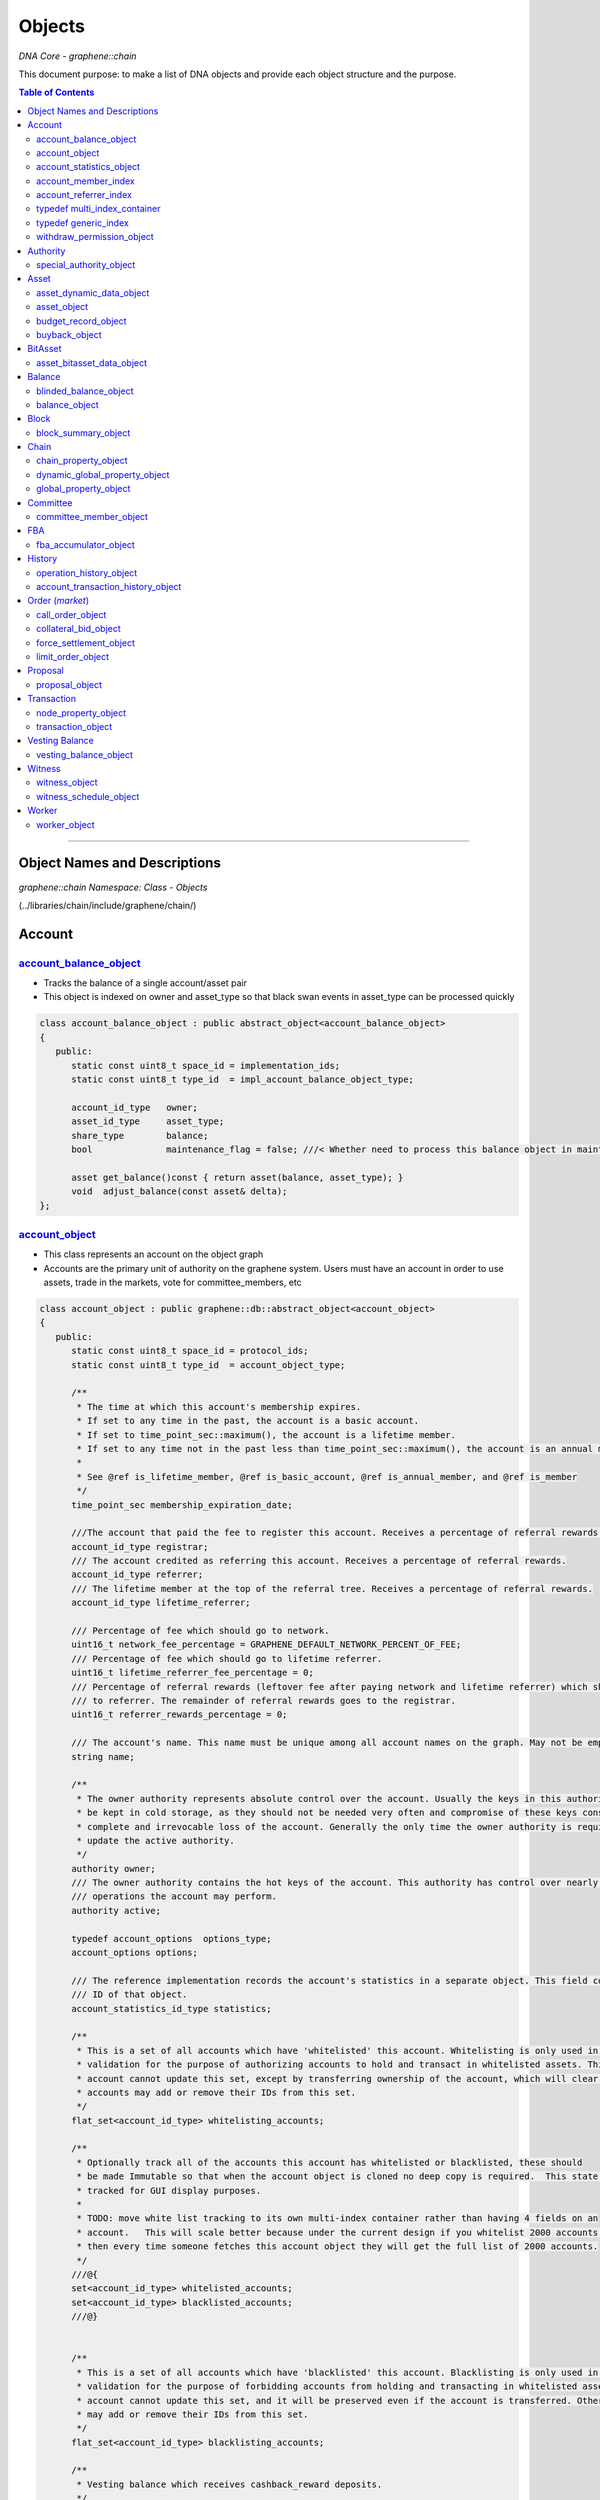 
.. _lib-objects:

*********************
Objects
*********************

*DNA Core - graphene::chain*


This document purpose: to make a list of DNA objects and provide each object structure and the purpose.


.. contents:: Table of Contents
   :local:

-------------------

Object Names and Descriptions
============================================

*graphene::chain Namespace: Class - Objects*

(../libraries/chain/include/graphene/chain/)


Account
================



`account_balance_object <https://bitshares.org/doxygen/classgraphene_1_1chain_1_1account__balance__object.html>`_
-----------------------------
- Tracks the balance of a single account/asset pair
- This object is indexed on owner and asset_type so that black swan events in asset_type can be processed quickly

.. code-block:: cpp

   class account_balance_object : public abstract_object<account_balance_object>
   {
      public:
         static const uint8_t space_id = implementation_ids;
         static const uint8_t type_id  = impl_account_balance_object_type;

         account_id_type   owner;
         asset_id_type     asset_type;
         share_type        balance;
         bool              maintenance_flag = false; ///< Whether need to process this balance object in maintenance interval

         asset get_balance()const { return asset(balance, asset_type); }
         void  adjust_balance(const asset& delta);
   };





`account_object <https://bitshares.org/doxygen/classgraphene_1_1chain_1_1account__object.html>`_
-----------------------------------------------------
- This class represents an account on the object graph
- Accounts are the primary unit of authority on the graphene system. Users must have an account in order to use assets, trade in the markets, vote for committee_members, etc

.. code-block:: cpp


   class account_object : public graphene::db::abstract_object<account_object>
   {
      public:
         static const uint8_t space_id = protocol_ids;
         static const uint8_t type_id  = account_object_type;

         /**
          * The time at which this account's membership expires.
          * If set to any time in the past, the account is a basic account.
          * If set to time_point_sec::maximum(), the account is a lifetime member.
          * If set to any time not in the past less than time_point_sec::maximum(), the account is an annual member.
          *
          * See @ref is_lifetime_member, @ref is_basic_account, @ref is_annual_member, and @ref is_member
          */
         time_point_sec membership_expiration_date;

         ///The account that paid the fee to register this account. Receives a percentage of referral rewards.
         account_id_type registrar;
         /// The account credited as referring this account. Receives a percentage of referral rewards.
         account_id_type referrer;
         /// The lifetime member at the top of the referral tree. Receives a percentage of referral rewards.
         account_id_type lifetime_referrer;

         /// Percentage of fee which should go to network.
         uint16_t network_fee_percentage = GRAPHENE_DEFAULT_NETWORK_PERCENT_OF_FEE;
         /// Percentage of fee which should go to lifetime referrer.
         uint16_t lifetime_referrer_fee_percentage = 0;
         /// Percentage of referral rewards (leftover fee after paying network and lifetime referrer) which should go
         /// to referrer. The remainder of referral rewards goes to the registrar.
         uint16_t referrer_rewards_percentage = 0;

         /// The account's name. This name must be unique among all account names on the graph. May not be empty.
         string name;

         /**
          * The owner authority represents absolute control over the account. Usually the keys in this authority will
          * be kept in cold storage, as they should not be needed very often and compromise of these keys constitutes
          * complete and irrevocable loss of the account. Generally the only time the owner authority is required is to
          * update the active authority.
          */
         authority owner;
         /// The owner authority contains the hot keys of the account. This authority has control over nearly all
         /// operations the account may perform.
         authority active;

         typedef account_options  options_type;
         account_options options;

         /// The reference implementation records the account's statistics in a separate object. This field contains the
         /// ID of that object.
         account_statistics_id_type statistics;

         /**
          * This is a set of all accounts which have 'whitelisted' this account. Whitelisting is only used in core
          * validation for the purpose of authorizing accounts to hold and transact in whitelisted assets. This
          * account cannot update this set, except by transferring ownership of the account, which will clear it. Other
          * accounts may add or remove their IDs from this set.
          */
         flat_set<account_id_type> whitelisting_accounts;

         /**
          * Optionally track all of the accounts this account has whitelisted or blacklisted, these should
          * be made Immutable so that when the account object is cloned no deep copy is required.  This state is
          * tracked for GUI display purposes.
          *
          * TODO: move white list tracking to its own multi-index container rather than having 4 fields on an
          * account.   This will scale better because under the current design if you whitelist 2000 accounts,
          * then every time someone fetches this account object they will get the full list of 2000 accounts.
          */
         ///@{
         set<account_id_type> whitelisted_accounts;
         set<account_id_type> blacklisted_accounts;
         ///@}


         /**
          * This is a set of all accounts which have 'blacklisted' this account. Blacklisting is only used in core
          * validation for the purpose of forbidding accounts from holding and transacting in whitelisted assets. This
          * account cannot update this set, and it will be preserved even if the account is transferred. Other accounts
          * may add or remove their IDs from this set.
          */
         flat_set<account_id_type> blacklisting_accounts;

         /**
          * Vesting balance which receives cashback_reward deposits.
          */
         optional<vesting_balance_id_type> cashback_vb;

         special_authority owner_special_authority = no_special_authority();
         special_authority active_special_authority = no_special_authority();

         /**
          * This flag is set when the top_n logic sets both authorities,
          * and gets reset when authority or special_authority is set.
          */
         uint8_t top_n_control_flags = 0;
         static const uint8_t top_n_control_owner  = 1;
         static const uint8_t top_n_control_active = 2;

         /**
          * This is a set of assets which the account is allowed to have.
          * This is utilized to restrict buyback accounts to the assets that trade in their markets.
          * In the future we may expand this to allow accounts to e.g. voluntarily restrict incoming transfers.
          */
         optional< flat_set<asset_id_type> > allowed_assets;

         bool has_special_authority()const
         {
            return (owner_special_authority.which() != special_authority::tag< no_special_authority >::value)
                || (active_special_authority.which() != special_authority::tag< no_special_authority >::value);
         }

         template<typename DB>
         const vesting_balance_object& cashback_balance(const DB& db)const
         {
            FC_ASSERT(cashback_vb);
            return db.get(*cashback_vb);
         }

         /// @return true if this is a lifetime member account; false otherwise.
         bool is_lifetime_member()const
         {
            return membership_expiration_date == time_point_sec::maximum();
         }
         /// @return true if this is a basic account; false otherwise.
         bool is_basic_account(time_point_sec now)const
         {
            return now > membership_expiration_date;
         }
         /// @return true if the account is an unexpired annual member; false otherwise.
         /// @note This method will return false for lifetime members.
         bool is_annual_member(time_point_sec now)const
         {
            return !is_lifetime_member() && !is_basic_account(now);
         }
         /// @return true if the account is an annual or lifetime member; false otherwise.
         bool is_member(time_point_sec now)const
         {
            return !is_basic_account(now);
         }

         account_id_type get_id()const { return id; }
   };


`account_statistics_object <https://bitshares.org/doxygen/classgraphene_1_1chain_1_1account__statistics__object.html>`_
-----------------------------------------------------

- This object contains regularly updated statistical data about an account. It is provided for the purpose of separating the account data that changes frequently from the account data that is mostly static, which will minimize the amount of data that must be backed up as part of the undo history everytime a transfer is made.

.. code-block:: cpp

   class account_statistics_object : public graphene::db::abstract_object<account_statistics_object>
   {
      public:
         static const uint8_t space_id = implementation_ids;
         static const uint8_t type_id  = impl_account_statistics_object_type;

         account_id_type  owner;

         string           name; ///< redundantly store account name here for better maintenance performance

         /**
          * Keep the most recent operation as a root pointer to a linked list of the transaction history.
          */
         account_transaction_history_id_type most_recent_op;
         /** Total operations related to this account. */
         uint64_t                            total_ops = 0;
         /** Total operations related to this account that has been removed from the database. */
         uint64_t                            removed_ops = 0;

         /**
          * When calculating votes it is necessary to know how much is stored in orders (and thus unavailable for
          * transfers). Rather than maintaining an index of [asset,owner,order_id] we will simply maintain the running
          * total here and update it every time an order is created or modified.
          */
         share_type total_core_in_orders;

         share_type core_in_balance = 0; ///< redundantly store core balance here for better maintenance performance

         bool has_cashback_vb = false; ///< redundantly store this for better maintenance performance

         bool is_voting = false; ///< redundately store whether this account is voting for better maintenance performance

         /// Whether this account owns some CORE asset and is voting
         inline bool has_some_core_voting() const
         {
            return is_voting && ( total_core_in_orders > 0 || core_in_balance > 0 || has_cashback_vb );
         }

         /**
          * Tracks the total fees paid by this account for the purpose of calculating bulk discounts.
          */
         share_type lifetime_fees_paid;

         /**
          * Tracks the fees paid by this account which have not been disseminated to the various parties that receive
          * them yet (registrar, referrer, lifetime referrer, network, etc). This is used as an optimization to avoid
          * doing massive amounts of uint128 arithmetic on each and every operation.
          *
          * These fees will be paid out as vesting cash-back, and this counter will reset during the maintenance
          * interval.
          */
         share_type pending_fees;
         /**
          * Same as @ref pending_fees, except these fees will be paid out as pre-vested cash-back (immediately
          * available for withdrawal) rather than requiring the normal vesting period.
          */
         share_type pending_vested_fees;

         /// Whether this account has pending fees, no matter vested or not
         inline bool has_pending_fees() const { return pending_fees > 0 || pending_vested_fees > 0; }

         /// Whether need to process this account during the maintenance interval
         inline bool need_maintenance() const { return has_some_core_voting() || has_pending_fees(); }

         /// @brief Split up and pay out @ref pending_fees and @ref pending_vested_fees
         void process_fees(const account_object& a, database& d) const;

         /**
          * Core fees are paid into the account_statistics_object by this method
          */
         void pay_fee( share_type core_fee, share_type cashback_vesting_threshold );
   };


account_member_index
-----------------------
- This secondary index will allow a reverse lookup of all accounts that a particular key or account is an potential signing authority.

.. code-block:: cpp

   class account_member_index : public secondary_index
   {
      class key_compare {
      public:
         inline bool operator()( const public_key_type& a, const public_key_type& b )const
         {
            return a.key_data < b.key_data;
         }
      };

      public:
         virtual void object_inserted( const object& obj ) override;
         virtual void object_removed( const object& obj ) override;
         virtual void about_to_modify( const object& before ) override;
         virtual void object_modified( const object& after  ) override;


         /** given an account or key, map it to the set of accounts that reference it in an active or owner authority */
         map< account_id_type, set<account_id_type> > account_to_account_memberships;
         map< public_key_type, set<account_id_type>, key_compare > account_to_key_memberships;
         /** some accounts use address authorities in the genesis block */
         map< address, set<account_id_type> >         account_to_address_memberships;


      protected:
         set<account_id_type>  get_account_members( const account_object& a )const;
         set<public_key_type, key_compare>  get_key_members( const account_object& a )const;
         set<address>          get_address_members( const account_object& a )const;

         set<account_id_type>  before_account_members;
         set<public_key_type, key_compare>  before_key_members;
         set<address>          before_address_members;
   };
   //(20181019)

account_referrer_index
--------------------------
- This secondary index will allow a reverse lookup of all accounts that have been referred by a particular account.

.. code-block:: cpp

   class account_referrer_index : public secondary_index
   {
      public:
         virtual void object_inserted( const object& obj ) override;
         virtual void object_removed( const object& obj ) override;
         virtual void about_to_modify( const object& before ) override;
         virtual void object_modified( const object& after  ) override;

         /** maps the referrer to the set of accounts that they have referred */
         map< account_id_type, set<account_id_type> > referred_by;
   };
   //(20181019)


typedef multi_index_container
----------------------------------

typedef generic_index
----------------------

.. code-block:: cpp

	struct by_account_asset;
	struct by_asset_balance;
	struct by_maintenance_flag;
	/**
	* @ingroup object_index
	*/
	typedef multi_index_container<
	  account_balance_object,
	  indexed_by<
		 ordered_unique< tag<by_id>, member< object, object_id_type, &object::id > >,
		 ordered_non_unique< tag<by_maintenance_flag>,
							 member< account_balance_object, bool, &account_balance_object::maintenance_flag > >,
		 ordered_unique< tag<by_account_asset>,
			composite_key<
			   account_balance_object,
			   member<account_balance_object, account_id_type, &account_balance_object::owner>,
			   member<account_balance_object, asset_id_type, &account_balance_object::asset_type>
			>
		 >,
		 ordered_unique< tag<by_asset_balance>,
			composite_key<
			   account_balance_object,
			   member<account_balance_object, asset_id_type, &account_balance_object::asset_type>,
			   member<account_balance_object, share_type, &account_balance_object::balance>,
			   member<account_balance_object, account_id_type, &account_balance_object::owner>
			>,
			composite_key_compare<
			   std::less< asset_id_type >,
			   std::greater< share_type >,
			   std::less< account_id_type >
			>
		 >
	  >
	> account_balance_object_multi_index_type;

	/**
	* @ingroup object_index
	*/
	typedef generic_index<account_balance_object, account_balance_object_multi_index_type> account_balance_index;

	struct by_name{};

	/**
	* @ingroup object_index
	*/
	typedef multi_index_container<
	  account_object,
	  indexed_by<
		 ordered_unique< tag<by_id>, member< object, object_id_type, &object::id > >,
		 ordered_unique< tag<by_name>, member<account_object, string, &account_object::name> >
	  >
	> account_multi_index_type;

	/**
	* @ingroup object_index
	*/
	typedef generic_index<account_object, account_multi_index_type> account_index;

	struct by_owner;
	struct by_maintenance_seq;

	/**
	* @ingroup object_index
	*/
	typedef multi_index_container<
	  account_statistics_object,
	  indexed_by<
		 ordered_unique< tag<by_id>, member< object, object_id_type, &object::id > >,
		 ordered_unique< tag<by_owner>,
						 member< account_statistics_object, account_id_type, &account_statistics_object::owner > >,
		 ordered_unique< tag<by_maintenance_seq>,
			composite_key<
			   account_statistics_object,
			   const_mem_fun<account_statistics_object, bool, &account_statistics_object::need_maintenance>,
			   member<account_statistics_object, string, &account_statistics_object::name>
			>
		 >
	  >
	> account_stats_multi_index_type;

	/**
	* @ingroup object_index
	*/
	typedef generic_index<account_statistics_object, account_stats_multi_index_type> account_stats_index;

   //(20181019)


`withdraw_permission_object <https://bitshares.org/doxygen/classgraphene_1_1chain_1_1withdraw__permission__object.html>`_
-----------------------------------------------------
- Grants another account authority to withdraw a limited amount of funds per interval
- The primary purpose of this object is to enable recurring payments on the blockchain. An account which wishes to process a recurring payment may use a ``withdraw_permission_claim_operation`` to reference an object of this type and withdraw up to ``withdrawal_limit`` from ``withdraw_from_account``. Only ``authorized_account`` may do this. Any number of withdrawals may be made so long as the total amount withdrawn per period does not exceed the limit for any given period.

.. code-block:: cpp

  class withdraw_permission_object : public graphene::db::abstract_object<withdraw_permission_object>
  {
     public:
        static const uint8_t space_id = protocol_ids;
        static const uint8_t type_id  = withdraw_permission_object_type;

        /// The account authorizing @ref authorized_account to withdraw from it
        account_id_type    withdraw_from_account;
        /// The account authorized to make withdrawals from @ref withdraw_from_account
        account_id_type    authorized_account;
        /// The maximum amount which may be withdrawn per period. All withdrawals must be of this asset type
        asset              withdrawal_limit;
        /// The duration of a withdrawal period in seconds
        uint32_t           withdrawal_period_sec = 0;
       /***
        * The beginning of the next withdrawal period
        * WARNING: Due to caching, this value does not always represent the start of the next or current period (because it is only updated after a withdrawal operation such as claim).  For the latest current period, use current_period().
        */
        time_point_sec     period_start_time;
        /// The time at which this withdraw permission expires
        time_point_sec     expiration;

       /***
        * Tracks the total amount
        * WARNING: Due to caching, this value does not always represent the total amount claimed during the current period; it may represent what was claimed during the last claimed period (because it is only updated after a withdrawal operation such as claim).  For the latest current period, use current_period().
        */
        share_type         claimed_this_period;

       /***
        * Determine how much is still available to be claimed during the period that contains a time of interest.  This object and function is mainly intended to be used with the "current" time as a parameter.  The current time can be obtained from the time of the current head of the blockchain.
        */
        asset              available_this_period( fc::time_point_sec current_time )const
        {
           if( current_time >= period_start_time + withdrawal_period_sec )
              return withdrawal_limit;
           return asset(
              ( withdrawal_limit.amount > claimed_this_period )
              ? withdrawal_limit.amount - claimed_this_period
              : 0, withdrawal_limit.asset_id );
        }
   };


Authority
================================

`special_authority_object <https://bitshares.org/doxygen/classgraphene_1_1chain_1_1special__authority__object.html>`_
-----------------------------------------------------
- ``special_authority_object`` only exists to help with a specific indexing problem. We want to be able to iterate over all accounts that contain a special authority. However, accounts which have a special_authority are very rare. So rather than indexing ``ccount_object`` by the special_authority fields (requiring additional bookkeeping for every account), we instead maintain a ``special_authority_object`` pointing to each account which has ``special_authority`` (requiring additional bookkeeping only for every account which has special_authority).
- This class is an implementation detail.

.. code-block:: cpp

	class special_authority_object : public graphene::db::abstract_object<special_authority_object>
	{
	   public:
		  static const uint8_t space_id = implementation_ids;
		  static const uint8_t type_id = impl_special_authority_object_type;

		  account_id_type account;
	};



Asset
================


`asset_dynamic_data_object <https://bitshares.org/doxygen/classgraphene_1_1chain_1_1asset__dynamic__data__object.html>`_
-----------------------------------------------------
- tracks the asset information that changes frequently
- Because the ``asset_object`` is very large it doesn't make sense to save an undo state for all of the parameters that never change. This object factors out the parameters of an asset that change in almost every transaction that involves the asset.
- This object exists as an implementation detail and its ID should never be referenced by a blockchain operation

.. code-block:: cpp

   class asset_dynamic_data_object : public abstract_object<asset_dynamic_data_object>
   {
      public:
         static const uint8_t space_id = implementation_ids;
         static const uint8_t type_id  = impl_asset_dynamic_data_type;

         /// The number of shares currently in existence
         share_type current_supply;
         share_type confidential_supply; ///< total asset held in confidential balances
         share_type accumulated_fees; ///< fees accumulate to be paid out over time
         share_type fee_pool;         ///< in core asset
   };
   //(11/27/2018)


`asset_object <https://bitshares.org/doxygen/classgraphene_1_1chain_1_1asset__object.html>`_
-----------------------------------------------------
- tracks the parameters of an asset
- All assets have a globally unique symbol name that controls how they are traded and an issuer who has authority over the parameters of the asset.

.. code-block:: cpp

   class asset_object : public graphene::db::abstract_object<asset_object>
   {
      public:
         static const uint8_t space_id = protocol_ids;
         static const uint8_t type_id  = asset_object_type;

         /// This function does not check if any registered asset has this symbol or not; it simply checks whether the
         /// symbol would be valid.
         /// @return true if symbol is a valid ticker symbol; false otherwise.
         static bool is_valid_symbol( const string& symbol );

         /// @return true if this is a market-issued asset; false otherwise.
         bool is_market_issued()const { return bitasset_data_id.valid(); }
         /// @return true if users may request force-settlement of this market-issued asset; false otherwise
         bool can_force_settle()const { return !(options.flags & disable_force_settle); }
         /// @return true if the issuer of this market-issued asset may globally settle the asset; false otherwise
         bool can_global_settle()const { return options.issuer_permissions & global_settle; }
         /// @return true if this asset charges a fee for the issuer on market operations; false otherwise
         bool charges_market_fees()const { return options.flags & charge_market_fee; }
         /// @return true if this asset may only be transferred to/from the issuer or market orders
         bool is_transfer_restricted()const { return options.flags & transfer_restricted; }
         bool can_override()const { return options.flags & override_authority; }
         bool allow_confidential()const { return !(options.flags & asset_issuer_permission_flags::disable_confidential); }

         /// Helper function to get an asset object with the given amount in this asset's type
         asset amount(share_type a)const { return asset(a, id); }
         /// Convert a string amount (i.e. "123.45") to an asset object with this asset's type
         /// The string may have a decimal and/or a negative sign.
         asset amount_from_string(string amount_string)const;
         /// Convert an asset to a textual representation, i.e. "123.45"
         string amount_to_string(share_type amount)const;
         /// Convert an asset to a textual representation, i.e. "123.45"
         string amount_to_string(const asset& amount)const
         { FC_ASSERT(amount.asset_id == id); return amount_to_string(amount.amount); }
         /// Convert an asset to a textual representation with symbol, i.e. "123.45 USD"
         string amount_to_pretty_string(share_type amount)const
         { return amount_to_string(amount) + " " + symbol; }
         /// Convert an asset to a textual representation with symbol, i.e. "123.45 USD"
         string amount_to_pretty_string(const asset &amount)const
         { FC_ASSERT(amount.asset_id == id); return amount_to_pretty_string(amount.amount); }

         /// Ticker symbol for this asset, i.e. "USD"
         string symbol;
         /// Maximum number of digits after the decimal point (must be <= 12)
         uint8_t precision = 0;
         /// ID of the account which issued this asset.
         account_id_type issuer;

         asset_options options;


         /// Current supply, fee pool, and collected fees are stored in a separate object as they change frequently.
         asset_dynamic_data_id_type  dynamic_asset_data_id;
         /// Extra data associated with BitAssets. This field is non-null if and only if is_market_issued() returns true
         optional<asset_bitasset_data_id_type> bitasset_data_id;

         optional<account_id_type> buyback_account;

         asset_id_type get_id()const { return id; }

         void validate()const
         {
            // UIAs may not be prediction markets, have force settlement, or global settlements
            if( !is_market_issued() )
            {
               FC_ASSERT(!(options.flags & disable_force_settle || options.flags & global_settle));
               FC_ASSERT(!(options.issuer_permissions & disable_force_settle || options.issuer_permissions & global_settle));
            }
         }

         template<class DB>
         const asset_bitasset_data_object& bitasset_data(const DB& db)const
         {
            FC_ASSERT( bitasset_data_id.valid(),
                       "Asset ${a} (${id}) is not a market issued asset.",
                       ("a",this->symbol)("id",this->id) );
            return db.get( *bitasset_data_id );
         }

         template<class DB>
         const asset_dynamic_data_object& dynamic_data(const DB& db)const
         { return db.get(dynamic_asset_data_id); }

         /**
          *  The total amount of an asset that is reserved for future issuance.
          */
         template<class DB>
         share_type reserved( const DB& db )const
         { return options.max_supply - dynamic_data(db).current_supply; }
   };
   //(11/27/2018)



`budget_record_object <https://bitshares.org/doxygen/classgraphene_1_1chain_1_1budget__record__object.html>`_
-----------------------------------------------------
-

.. code-block:: cpp

	namespace graphene { namespace chain {

	struct budget_record
	{
	   uint64_t time_since_last_budget = 0;

	   // sources of budget
	   share_type from_initial_reserve = 0;
	   share_type from_accumulated_fees = 0;
	   share_type from_unused_witness_budget = 0;

	   // witness budget requested by the committee
	   share_type requested_witness_budget = 0;

	   // funds that can be released from reserve at maximum rate
	   share_type total_budget = 0;

	   // sinks of budget, should sum up to total_budget
	   share_type witness_budget = 0;
	   share_type worker_budget = 0;

	   // unused budget
	   share_type leftover_worker_funds = 0;

	   // change in supply due to budget operations
	   share_type supply_delta = 0;
	};

	class budget_record_object;

	class budget_record_object : public graphene::db::abstract_object<budget_record_object>
	{
	   public:
		  static const uint8_t space_id = implementation_ids;
		  static const uint8_t type_id = impl_budget_record_object_type;

		  fc::time_point_sec time;
		  budget_record record;
	};

	} };

	// (11/27/2018)

`buyback_object <https://bitshares.org/doxygen/classgraphene_1_1chain_1_1buyback__object.html>`_
-----------------------------------------------------
- ``buyback_authority_object`` only exists to help with a specific indexing problem. We want to be able to iterate over all assets that have a buyback program. However, assets which have a buyback program are very rare. So rather than indexing ``asset_object`` by the buyback field (requiring additional bookkeeping for every asset), we instead maintain a ``buyback_object`` pointing to each asset which has buyback (requiring additional bookkeeping only for every asset which has buyback).
- This class is an implementation detail.

.. code-block:: cpp

	class buyback_object : public graphene::db::abstract_object< buyback_object >
	{
	   public:
		  static const uint8_t space_id = implementation_ids;
		  static const uint8_t type_id = impl_buyback_object_type;

		  asset_id_type asset_to_buy;
	};


BitAsset
========================

`asset_bitasset_data_object <https://bitshares.org/doxygen/classgraphene_1_1chain_1_1asset__bitasset__data__object.html>`_
-----------------------------------------------------
- contains properties that only apply to bitassets (market issued assets)

.. code-block:: cpp

	class asset_bitasset_data_object : public abstract_object<asset_bitasset_data_object>
	{
	  public:
		 static const uint8_t space_id = implementation_ids;
		 static const uint8_t type_id  = impl_asset_bitasset_data_type;

		 /// The asset this object belong to
		 asset_id_type asset_id;

		 /// The tunable options for BitAssets are stored in this field.
		 bitasset_options options;

		 /// Feeds published for this asset. If issuer is not committee, the keys in this map are the feed publishing
		 /// accounts; otherwise, the feed publishers are the currently active committee_members and witnesses and this map
		 /// should be treated as an implementation detail. The timestamp on each feed is the time it was published.
		 flat_map<account_id_type, pair<time_point_sec,price_feed>> feeds;
		 /// This is the currently active price feed, calculated as the median of values from the currently active
		 /// feeds.
		 price_feed current_feed;
		 /// This is the publication time of the oldest feed which was factored into current_feed.
		 time_point_sec current_feed_publication_time;

		 /// True if this asset implements a @ref prediction_market
		 bool is_prediction_market = false;

		 /// This is the volume of this asset which has been force-settled this maintanence interval
		 share_type force_settled_volume;
		 /// Calculate the maximum force settlement volume per maintenance interval, given the current share supply
		 share_type max_force_settlement_volume(share_type current_supply)const;

		 /** return true if there has been a black swan, false otherwise */
		 bool has_settlement()const { return !settlement_price.is_null(); }

		 /**
		  *  In the event of a black swan, the swan price is saved in the settlement price, and all margin positions
		  *  are settled at the same price with the siezed collateral being moved into the settlement fund. From this
		  *  point on no further updates to the asset are permitted (no feeds, etc) and forced settlement occurs
		  *  immediately when requested, using the settlement price and fund.
		  */
		 ///@{
		 /// Price at which force settlements of a black swanned asset will occur
		 price settlement_price;
		 /// Amount of collateral which is available for force settlement
		 share_type settlement_fund;
		 ///@}

		 /// Track whether core_exchange_rate in corresponding asset_object has updated
		 bool asset_cer_updated = false;

		 /// Track whether core exchange rate in current feed has updated
		 bool feed_cer_updated = false;

		 /// Whether need to update core_exchange_rate in asset_object
		 bool need_to_update_cer() const
		 {
			return ( ( feed_cer_updated || asset_cer_updated ) && !current_feed.core_exchange_rate.is_null() );
		 }

		 /// The time when @ref current_feed would expire
		 time_point_sec feed_expiration_time()const
		 {
			uint32_t current_feed_seconds = current_feed_publication_time.sec_since_epoch();
			if( std::numeric_limits<uint32_t>::max() - current_feed_seconds <= options.feed_lifetime_sec )
			   return time_point_sec::maximum();
			else
			   return current_feed_publication_time + options.feed_lifetime_sec;
		 }
		 bool feed_is_expired_before_hardfork_615(time_point_sec current_time)const
		 { return feed_expiration_time() >= current_time; }
		 bool feed_is_expired(time_point_sec current_time)const
		 { return feed_expiration_time() <= current_time; }
		 void update_median_feeds(time_point_sec current_time);
	};

	// key extractor for short backing asset
	struct bitasset_short_backing_asset_extractor
	{
	  typedef asset_id_type result_type;
	  result_type operator() (const asset_bitasset_data_object& obj) const
	  {
		 return obj.options.short_backing_asset;
	  }
	};

	struct by_short_backing_asset;
	struct by_feed_expiration;
	struct by_cer_update;

	typedef multi_index_container<
	  asset_bitasset_data_object,
	  indexed_by<
		 ordered_unique< tag<by_id>, member< object, object_id_type, &object::id > >,
		 ordered_non_unique< tag<by_short_backing_asset>, bitasset_short_backing_asset_extractor >,
		 ordered_unique< tag<by_feed_expiration>,
			composite_key< asset_bitasset_data_object,
			   const_mem_fun< asset_bitasset_data_object, time_point_sec, &asset_bitasset_data_object::feed_expiration_time >,
			   member< asset_bitasset_data_object, asset_id_type, &asset_bitasset_data_object::asset_id >
			>
		 >,
		 ordered_non_unique< tag<by_cer_update>,
							 const_mem_fun< asset_bitasset_data_object, bool, &asset_bitasset_data_object::need_to_update_cer >
		 >
	  >
	> asset_bitasset_data_object_multi_index_type;
	typedef generic_index<asset_bitasset_data_object, asset_bitasset_data_object_multi_index_type> asset_bitasset_data_index;

	struct by_symbol;
	struct by_type;
	struct by_issuer;
	typedef multi_index_container<
	  asset_object,
	  indexed_by<
		 ordered_unique< tag<by_id>, member< object, object_id_type, &object::id > >,
		 ordered_unique< tag<by_symbol>, member<asset_object, string, &asset_object::symbol> >,
		 ordered_non_unique< tag<by_issuer>, member<asset_object, account_id_type, &asset_object::issuer > >,
		 ordered_unique< tag<by_type>,
			composite_key< asset_object,
				const_mem_fun<asset_object, bool, &asset_object::is_market_issued>,
				member< object, object_id_type, &object::id >
			>
		 >
	  >
	> asset_object_multi_index_type;
	typedef generic_index<asset_object, asset_object_multi_index_type> asset_index;
	// (11/27/2018)


Balance
==============

`blinded_balance_object <https://bitshares.org/doxygen/classgraphene_1_1chain_1_1blinded__balance__object.html>`_
-----------------------------------------------------
- tracks a blinded balance commitment

.. code-block:: cpp

	class blinded_balance_object : public graphene::db::abstract_object<blinded_balance_object>
	{
	   public:
		  static const uint8_t space_id = implementation_ids;
		  static const uint8_t type_id  = impl_blinded_balance_object_type;

		  fc::ecc::commitment_type                commitment;
		  asset_id_type                           asset_id;
		  authority                               owner;
	};


`balance_object <https://bitshares.org/doxygen/classgraphene_1_1chain_1_1balance__object.html>`_
-----------------------------------------------------
-

.. code-block:: cpp

   class balance_object : public abstract_object<balance_object>
   {
      public:
         static const uint8_t space_id = protocol_ids;
         static const uint8_t type_id  = balance_object_type;

         bool is_vesting_balance()const
         { return vesting_policy.valid(); }
         asset available(fc::time_point_sec now)const
         {
            return is_vesting_balance()? vesting_policy->get_allowed_withdraw({balance, now, {}})
                                       : balance;
         }

         address owner;
         asset   balance;
         optional<linear_vesting_policy> vesting_policy;
         time_point_sec last_claim_date;
         asset_id_type asset_type()const { return balance.asset_id; }
   };


Block
=================

`block_summary_object <https://bitshares.org/doxygen/classgraphene_1_1chain_1_1block__summary__object.html>`_
-----------------------------------------------------
- tracks minimal information about past blocks to implement TaPOS
- When attempting to calculate the validity of a transaction we need to lookup a past block and check its block hash and the time it occurred so we can calculate whether the current transaction is valid and at what time it should expire.

.. code-block:: cpp

   class block_summary_object : public abstract_object<block_summary_object>
   {
      public:
         static const uint8_t space_id = implementation_ids;
         static const uint8_t type_id  = impl_block_summary_object_type;

         block_id_type      block_id;
   };


Chain
========================

`chain_property_object <https://bitshares.org/doxygen/classgraphene_1_1chain_1_1chain__property__object.html>`_
-----------------------------------------------------
- Contains invariants which are set at genesis and never changed.

.. code-block:: cpp

	class chain_property_object : public abstract_object<chain_property_object>
	{
	   public:
		  static const uint8_t space_id = implementation_ids;
		  static const uint8_t type_id  = impl_chain_property_object_type;

		  chain_id_type chain_id;
		  immutable_chain_parameters immutable_parameters;
	};



`dynamic_global_property_object <https://bitshares.org/doxygen/classgraphene_1_1chain_1_1dynamic__global__property__object.html>`_
-----------------------------------------------------
- Maintains global state information (committee_member list, current fees)
- This is an implementation detail. The values here are calculated during normal chain operations and reflect the current values of global blockchain properties.

.. code-block:: cpp

   class dynamic_global_property_object : public abstract_object<dynamic_global_property_object>
   {
      public:
         static const uint8_t space_id = implementation_ids;
         static const uint8_t type_id  = impl_dynamic_global_property_object_type;

         uint32_t          head_block_number = 0;
         block_id_type     head_block_id;
         time_point_sec    time;
         witness_id_type   current_witness;
         time_point_sec    next_maintenance_time;
         time_point_sec    last_budget_time;
         share_type        witness_budget;
         uint32_t          accounts_registered_this_interval = 0;
         /**
          *  Every time a block is missed this increases by
          *  RECENTLY_MISSED_COUNT_INCREMENT,
          *  every time a block is found it decreases by
          *  RECENTLY_MISSED_COUNT_DECREMENT.  It is
          *  never less than 0.
          *
          *  If the recently_missed_count hits 2*UNDO_HISTORY then no new blocks may be pushed.
          */
         uint32_t          recently_missed_count = 0;

         /**
          * The current absolute slot number.  Equal to the total
          * number of slots since genesis.  Also equal to the total
          * number of missed slots plus head_block_number.
          */
         uint64_t                current_aslot = 0;

         /**
          * used to compute witness participation.
          */
         fc::uint128_t recent_slots_filled;

         /**
          * dynamic_flags specifies chain state properties that can be
          * expressed in one bit.
          */
         uint32_t dynamic_flags = 0;

         uint32_t last_irreversible_block_num = 0;

         enum dynamic_flag_bits
         {
            /**
             * If maintenance_flag is set, then the head block is a
             * maintenance block.  This means
             * get_time_slot(1) - head_block_time() will have a gap
             * due to maintenance duration.
             *
             * This flag answers the question, "Was maintenance
             * performed in the last call to apply_block()?"
             */
            maintenance_flag = 0x01
         };
   };


`global_property_object <https://bitshares.org/doxygen/classgraphene_1_1chain_1_1global__property__object.html>`_
-----------------------------------------------------
- Maintains global state information (committee_member list, current fees)
- This is an implementation detail. The values here are set by committee_members to tune the blockchain parameters.

.. code-block:: cpp

   class global_property_object : public graphene::db::abstract_object<global_property_object>
   {
      public:
         static const uint8_t space_id = implementation_ids;
         static const uint8_t type_id  = impl_global_property_object_type;

         chain_parameters           parameters;
         optional<chain_parameters> pending_parameters;

         uint32_t                           next_available_vote_id = 0;
         vector<committee_member_id_type>   active_committee_members; // updated once per maintenance interval
         flat_set<witness_id_type>          active_witnesses; // updated once per maintenance interval
         // n.b. witness scheduling is done by witness_schedule object
   };


Committee
========================

`committee_member_object <https://bitshares.org/doxygen/classgraphene_1_1chain_1_1committee__member__object.html>`_
-----------------------------------------------------
- tracks information about a committee_member account.
- A committee_member is responsible for setting blockchain parameters and has dynamic multi-sig control over the committee account. The current set of active committee_members has control.
- committee_members were separated into a separate object to make iterating over the set of committee_member easy.

.. code-block:: cpp

   {
      public:
         static const uint8_t space_id = protocol_ids;
         static const uint8_t type_id  = committee_member_object_type;

         account_id_type  committee_member_account;
         vote_id_type     vote_id;
         uint64_t         total_votes = 0;
         string           url;
   };


FBA
=============

`fba_accumulator_object <https://bitshares.org/doxygen/classgraphene_1_1chain_1_1fba__accumulator__object.html>`_
-----------------------------------------------------
- fba_accumulator_object accumulates fees to be paid out via buyback or other FBA mechanism.

.. code-block:: cpp

	class fba_accumulator_object : public graphene::db::abstract_object< fba_accumulator_object >
	{
	   public:
		  static const uint8_t space_id = implementation_ids;
		  static const uint8_t type_id = impl_fba_accumulator_object_type;

		  share_type accumulated_fba_fees;
		  optional< asset_id_type > designated_asset;

		  bool is_configured( const database& db )const;
	};

- An object will be created at genesis for each of these FBA accumulators.

::

	enum graphene_fba_accumulator_id_enum
	{
	   fba_accumulator_id_transfer_to_blind = 0,
	   fba_accumulator_id_blind_transfer,
	   fba_accumulator_id_transfer_from_blind,
	   fba_accumulator_id_count
	};

History
=======================

`operation_history_object <https://bitshares.org/doxygen/classgraphene_1_1chain_1_1operation__history__object.html>`_
-----------------------------------------------------
- tracks the history of all logical operations on blockchain state
- All operations and virtual operations result in the creation of an operation_history_object that is maintained on disk as a stack. Each real or virtual operation is assigned a unique ID / sequence number that it can be referenced by.

.. Note:: by default these objects are not tracked, the account_history_plugin must be loaded fore these objects to be maintained.
    this object is READ ONLY it can never be modified

.. code-block:: cpp

   class operation_history_object : public abstract_object<operation_history_object>
   {
      public:
         static const uint8_t space_id = protocol_ids;
         static const uint8_t type_id  = operation_history_object_type;

         operation_history_object( const operation& o ):op(o){}
         operation_history_object(){}

         operation         op;
         operation_result  result;
         /** the block that caused this operation */
         uint32_t          block_num = 0;
         /** the transaction in the block */
         uint16_t          trx_in_block = 0;
         /** the operation within the transaction */
         uint16_t          op_in_trx = 0;
         /** any virtual operations implied by operation in block */
         uint16_t          virtual_op = 0;
   };


`account_transaction_history_object <https://bitshares.org/doxygen/classgraphene_1_1chain_1_1account__transaction__history__object.html>`_
-----------------------------------------------------
- a node in a linked list of operation_history_objects
- Account history is important for users and wallets even though it is not part of "core validation". Account history is maintained as a linked list stored on disk in a stack. Each account will point to the most recent account history object by ID. When a new operation relativent to that account is processed a new account history object is allocated at the end of the stack and initialized to point to the prior object.
- This data is never accessed as part of chain validation and therefore can be kept on disk as a memory mapped file. Using a memory mapped file will help the operating system better manage / cache / page files and also accelerates load time.
- When the transaction history for a particular account is requested the linked list can be traversed with relatively efficient disk access because of the use of a memory mapped stack.

.. code-block:: cpp

   class account_transaction_history_object :  public abstract_object<account_transaction_history_object>
   {
      public:
         static const uint8_t space_id = implementation_ids;
         static const uint8_t type_id  = impl_account_transaction_history_object_type;
         account_id_type                      account; /// the account this operation applies to
         operation_history_id_type            operation_id;
         uint64_t                             sequence = 0; /// the operation position within the given account
         account_transaction_history_id_type  next;

         //std::pair<account_id_type,operation_history_id_type>  account_op()const  { return std::tie( account, operation_id ); }
         //std::pair<account_id_type,uint32_t>                   account_seq()const { return std::tie( account, sequence );     }
   };

   struct by_id;

   typedef multi_index_container<
      operation_history_object,
      indexed_by<
         ordered_unique< tag<by_id>, member< object, object_id_type, &object::id > >
      >
   > operation_history_multi_index_type;

   typedef generic_index<operation_history_object, operation_history_multi_index_type> operation_history_index;

   struct by_seq;
   struct by_op;
   struct by_opid;

   typedef multi_index_container<
      account_transaction_history_object,
      indexed_by<
         ordered_unique< tag<by_id>, member< object, object_id_type, &object::id > >,
         ordered_unique< tag<by_seq>,
            composite_key< account_transaction_history_object,
               member< account_transaction_history_object, account_id_type, &account_transaction_history_object::account>,
               member< account_transaction_history_object, uint64_t, &account_transaction_history_object::sequence>
            >
         >,
         ordered_unique< tag<by_op>,
            composite_key< account_transaction_history_object,
               member< account_transaction_history_object, account_id_type, &account_transaction_history_object::account>,
               member< account_transaction_history_object, operation_history_id_type, &account_transaction_history_object::operation_id>
            >
         >,
         ordered_non_unique< tag<by_opid>,
            member< account_transaction_history_object, operation_history_id_type, &account_transaction_history_object::operation_id>
         >
      >
   > account_transaction_history_multi_index_type;

   typedef generic_index<account_transaction_history_object, account_transaction_history_multi_index_type> account_transaction_history_index;




Order (*market*)
=======================

`call_order_object <https://bitshares.org/doxygen/classgraphene_1_1chain_1_1call__order__object.html>`_
-----------------------------------------------------
- tracks debt and call price information
- There should only be one call_order_object per asset pair per account and they will all have the same call price.

.. code-block:: cpp

	class call_order_object : public abstract_object<call_order_object>
	{
	   public:
		  static const uint8_t space_id = protocol_ids;
		  static const uint8_t type_id  = call_order_object_type;

		  asset get_collateral()const { return asset( collateral, call_price.base.asset_id ); }
		  asset get_debt()const { return asset( debt, debt_type() ); }
		  asset amount_to_receive()const { return get_debt(); }
		  asset_id_type debt_type()const { return call_price.quote.asset_id; }
		  asset_id_type collateral_type()const { return call_price.base.asset_id; }
		  price collateralization()const { return get_collateral() / get_debt(); }

		  account_id_type  borrower;
		  share_type       collateral;  ///< call_price.base.asset_id, access via get_collateral
		  share_type       debt;        ///< call_price.quote.asset_id, access via get_debt
		  price            call_price;  ///< Collateral / Debt

		  optional<uint16_t> target_collateral_ratio; ///< maximum CR to maintain when selling collateral on margin call

		  pair<asset_id_type,asset_id_type> get_market()const
		  {
			 auto tmp = std::make_pair( call_price.base.asset_id, call_price.quote.asset_id );
			 if( tmp.first > tmp.second ) std::swap( tmp.first, tmp.second );
			 return tmp;
		  }

		  /// Calculate maximum quantity of debt to cover to satisfy @ref target_collateral_ratio.
		  share_type get_max_debt_to_cover( price match_price, price feed_price, const uint16_t maintenance_collateral_ratio )const;
	};



`collateral_bid_object <https://bitshares.org/doxygen/classgraphene_1_1chain_1_1collateral__bid__object.html>`_
-----------------------------------------------------
- bids of collateral for debt after a black swan
- There should only be one collateral_bid_object per asset per account, and only for smartcoin assets that have a global settlement_price.

.. code-block:: cpp

	class collateral_bid_object : public abstract_object<collateral_bid_object>
	{
	   public:
		  static const uint8_t space_id = implementation_ids;
		  static const uint8_t type_id  = impl_collateral_bid_object_type;

		  asset get_additional_collateral()const { return inv_swan_price.base; }
		  asset get_debt_covered()const { return inv_swan_price.quote; }
		  asset_id_type debt_type()const { return inv_swan_price.quote.asset_id; }

		  account_id_type  bidder;
		  price            inv_swan_price;  // Collateral / Debt
	};


`force_settlement_object <https://bitshares.org/doxygen/classgraphene_1_1chain_1_1force__settlement__object.html>`_
-----------------------------------------------------
- tracks bitassets scheduled for force settlement at some point in the future.
- On the settlement_date the balance will be converted to the collateral asset and paid to owner and then this object will be deleted.

.. code-block:: cpp

	class force_settlement_object : public abstract_object<force_settlement_object>
	{
	   public:
		  static const uint8_t space_id = protocol_ids;
		  static const uint8_t type_id  = force_settlement_object_type;

		  account_id_type   owner;
		  asset             balance;
		  time_point_sec    settlement_date;

		  asset_id_type settlement_asset_id()const
		  { return balance.asset_id; }
	};


`limit_order_object <https://bitshares.org/doxygen/classgraphene_1_1chain_1_1limit__order__object.html>`_
-----------------------------------------------------
- an offer to sell a amount of a asset at a specified exchange rate by a certain time
- This limit_order_objects are indexed by expiration and is automatically deleted on the first block after expiration

.. code-block:: cpp

	class limit_order_object : public abstract_object<limit_order_object>
	{
	   public:
		  static const uint8_t space_id = protocol_ids;
		  static const uint8_t type_id  = limit_order_object_type;

		  time_point_sec   expiration;
		  account_id_type  seller;
		  share_type       for_sale; ///< asset id is sell_price.base.asset_id
		  price            sell_price;
		  share_type       deferred_fee; ///< fee converted to CORE
		  asset            deferred_paid_fee; ///< originally paid fee

		  pair<asset_id_type,asset_id_type> get_market()const
		  {
			 auto tmp = std::make_pair( sell_price.base.asset_id, sell_price.quote.asset_id );
			 if( tmp.first > tmp.second ) std::swap( tmp.first, tmp.second );
			 return tmp;
		  }

		  asset amount_for_sale()const   { return asset( for_sale, sell_price.base.asset_id ); }
		  asset amount_to_receive()const { return amount_for_sale() * sell_price; }
		  asset_id_type sell_asset_id()const    { return sell_price.base.asset_id;  }
		  asset_id_type receive_asset_id()const { return sell_price.quote.asset_id; }
	};



Proposal
==========================

`proposal_object <https://bitshares.org/doxygen/classgraphene_1_1chain_1_1proposal__object.html>`_
-----------------------------------------------------
- tracks the approval of a partially approved transaction

.. code-block:: cpp

	class proposal_object : public abstract_object<proposal_object>
	{
	   public:
		  static const uint8_t space_id = protocol_ids;
		  static const uint8_t type_id = proposal_object_type;

		  time_point_sec                expiration_time;
		  optional<time_point_sec>      review_period_time;
		  transaction                   proposed_transaction;
		  flat_set<account_id_type>     required_active_approvals;
		  flat_set<account_id_type>     available_active_approvals;
		  flat_set<account_id_type>     required_owner_approvals;
		  flat_set<account_id_type>     available_owner_approvals;
		  flat_set<public_key_type>     available_key_approvals;
		  account_id_type               proposer;
		  std::string                   fail_reason;

		  bool is_authorized_to_execute(database& db) const;
	};


Transaction
=============================

`node_property_object <https://bitshares.org/doxygen/classgraphene_1_1chain_1_1node__property__object.html>`_
-----------------------------------------------------
- Contains per-node database configuration.
- Transactions are evaluated differently based on per-node state. Settings here may change based on whether the node is syncing or up-to-date. Or whether the node is a witness node. Or if we're processing a transaction in a witness-signed block vs. a fresh transaction from the p2p network. Or configuration-specified tradeoffs of performance/hardfork resilience vs. paranoia.

.. code-block:: cpp

   class node_property_object
   {
      public:
         node_property_object(){}
         ~node_property_object(){}

         uint32_t skip_flags = 0;
         std::map< block_id_type, std::vector< fc::variant_object > > debug_updates;
   };


`transaction_object <https://bitshares.org/doxygen/classgraphene_1_1chain_1_1transaction__object.html>`_
-----------------------------------------------------
- The purpose of this object is to enable the detection of duplicate transactions. When a transaction is included in a block a transaction_object is added. At the end of block processing all transaction_objects that have expired can be removed from the index.

.. code-block:: cpp

	namespace graphene { namespace chain {
	   using namespace graphene::db;
	   using boost::multi_index_container;
	   using namespace boost::multi_index;
	   /**
		* The purpose of this object is to enable the detection of duplicate transactions. When a transaction is included
		* in a block a transaction_object is added. At the end of block processing all transaction_objects that have
		* expired can be removed from the index.
		*/
	   class transaction_object : public abstract_object<transaction_object>
	   {
		  public:
			 static const uint8_t space_id = implementation_ids;
			 static const uint8_t type_id  = impl_transaction_object_type;

			 signed_transaction  trx;
			 transaction_id_type trx_id;

			 time_point_sec get_expiration()const { return trx.expiration; }
	   };

	   struct by_expiration;
	   struct by_id;
	   struct by_trx_id;
	   typedef multi_index_container<
		  transaction_object,
		  indexed_by<
			 ordered_unique< tag<by_id>, member< object, object_id_type, &object::id > >,
			 hashed_unique< tag<by_trx_id>, BOOST_MULTI_INDEX_MEMBER(transaction_object, transaction_id_type, trx_id), std::hash<transaction_id_type> >,
			 ordered_non_unique< tag<by_expiration>, const_mem_fun<transaction_object, time_point_sec, &transaction_object::get_expiration > >
		  >
	   > transaction_multi_index_type;

	   typedef generic_index<transaction_object, transaction_multi_index_type> transaction_index;
	} }


Vesting Balance
=============================

`vesting_balance_object <https://bitshares.org/doxygen/classgraphene_1_1chain_1_1vesting__balance__object.html>`_
-----------------------------------------------------
- Vesting balance object is a balance that is locked by the blockchain for a period of time.

.. code-block:: cpp

   class vesting_balance_object : public abstract_object<vesting_balance_object>
   {
      public:
         static const uint8_t space_id = protocol_ids;
         static const uint8_t type_id = vesting_balance_object_type;

         /// Account which owns and may withdraw from this vesting balance
         account_id_type owner;
         /// Total amount remaining in this vesting balance
         /// Includes the unvested funds, and the vested funds which have not yet been withdrawn
         asset balance;
         /// The vesting policy stores details on when funds vest, and controls when they may be withdrawn
         vesting_policy policy;

         vesting_balance_object() {}

         ///@brief Deposit amount into vesting balance, requiring it to vest before withdrawal
         void deposit(const fc::time_point_sec& now, const asset& amount);
         bool is_deposit_allowed(const fc::time_point_sec& now, const asset& amount)const;

         /// @brief Deposit amount into vesting balance, making the new funds vest immediately
         void deposit_vested(const fc::time_point_sec& now, const asset& amount);
         bool is_deposit_vested_allowed(const fc::time_point_sec& now, const asset& amount)const;

         /**
          * Used to remove a vesting balance from the VBO. As well as the
          * balance field, coin_seconds_earned and
          * coin_seconds_earned_last_update fields are updated.
          *
          * The money doesn't "go" anywhere; the caller is responsible for
          * crediting it to the proper account.
          */
         void withdraw(const fc::time_point_sec& now, const asset& amount);
         bool is_withdraw_allowed(const fc::time_point_sec& now, const asset& amount)const;

         /**
          * Get amount of allowed withdrawal.
          */
         asset get_allowed_withdraw(const time_point_sec& now)const;
   };





Witness
=======================

`witness_object <https://bitshares.org/doxygen/classgraphene_1_1chain_1_1witness__object.html>`_
-----------------------------------------------------
-

.. code-block:: cpp

   class witness_object : public abstract_object<witness_object>
   {
      public:
         static const uint8_t space_id = protocol_ids;
         static const uint8_t type_id = witness_object_type;

         account_id_type  witness_account;
         uint64_t         last_aslot = 0;
         public_key_type  signing_key;
         optional< vesting_balance_id_type > pay_vb;
         vote_id_type     vote_id;
         uint64_t         total_votes = 0;
         string           url;
         int64_t          total_missed = 0;
         uint32_t         last_confirmed_block_num = 0;

         witness_object() : vote_id(vote_id_type::witness) {}
   };

`witness_schedule_object <https://bitshares.org/doxygen/classgraphene_1_1chain_1_1witness__schedule__object.html>`_
-----------------------------------------------------
-

.. code-block:: cpp

	class witness_schedule_object : public graphene::db::abstract_object<witness_schedule_object>
	{
	   public:
		  static const uint8_t space_id = implementation_ids;
		  static const uint8_t type_id = impl_witness_schedule_object_type;

		  vector< witness_id_type > current_shuffled_witnesses;
	};

Worker
==========================

`worker_object <https://bitshares.org/doxygen/classgraphene_1_1chain_1_1worker__object.html>`_
-----------------------------------------------------
- Worker object contains the details of a blockchain worker. See `The Blockchain Worker System <https://bitshares.org/doxygen/group__workers.html>`_ for details.

.. code-block:: cpp

	class worker_object : public abstract_object<worker_object>
	{
	   public:
		  static const uint8_t space_id = protocol_ids;
		  static const uint8_t type_id =  worker_object_type;

		  /// ID of the account which owns this worker
		  account_id_type worker_account;
		  /// Time at which this worker begins receiving pay, if elected
		  time_point_sec work_begin_date;
		  /// Time at which this worker will cease to receive pay. Worker will be deleted at this time
		  time_point_sec work_end_date;
		  /// Amount in CORE this worker will be paid each day
		  share_type daily_pay;
		  /// ID of this worker's pay balance
		  worker_type worker;
		  /// Human-readable name for the worker
		  string name;
		  /// URL to a web page representing this worker
		  string url;

		  /// Voting ID which represents approval of this worker
		  vote_id_type vote_for;
		  /// Voting ID which represents disapproval of this worker
		  vote_id_type vote_against;

		  uint64_t total_votes_for = 0;
		  uint64_t total_votes_against = 0;

		  bool is_active(fc::time_point_sec now)const {
			 return now >= work_begin_date && now <= work_end_date;
		  }

		  share_type approving_stake()const {
			 return int64_t( total_votes_for ) - int64_t( total_votes_against );
		  }
	};



------------------------------

|

